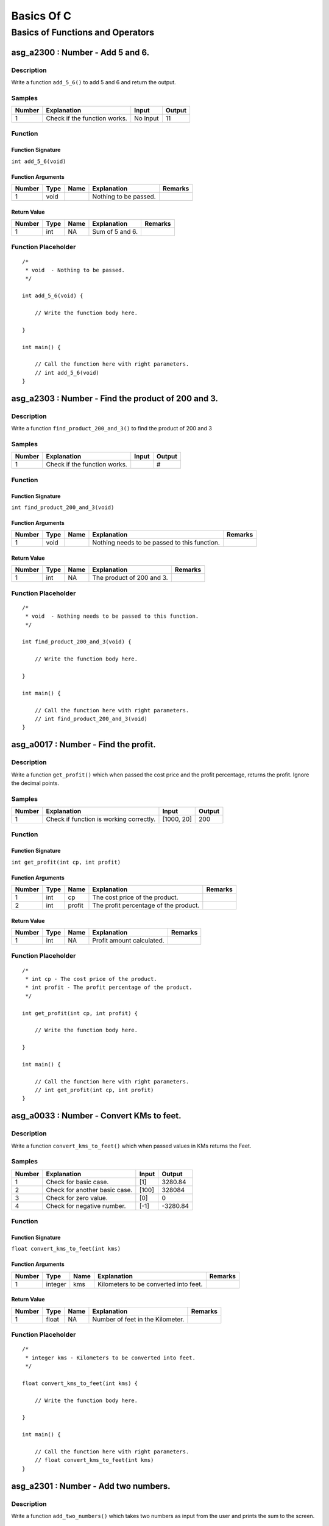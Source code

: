 

===========
Basics Of C
===========


*********************************
Basics of Functions and Operators
*********************************


---------------------------------
asg_a2300 : Number - Add 5 and 6.
---------------------------------


'''''''''''
Description
'''''''''''

Write a function ``add_5_6()`` to add 5 and 6 and return the output.


'''''''
Samples
'''''''
========  ============================  ========  ========
  Number  Explanation                   Input       Output
========  ============================  ========  ========
       1  Check if the function works.  No Input        11
========  ============================  ========  ========


''''''''
Function
''''''''


^^^^^^^^^^^^^^^^^^
Function Signature
^^^^^^^^^^^^^^^^^^

``int add_5_6(void)``


^^^^^^^^^^^^^^^^^^
Function Arguments
^^^^^^^^^^^^^^^^^^
========  ======  ======  =====================  =========
  Number  Type    Name    Explanation            Remarks
========  ======  ======  =====================  =========
       1  void            Nothing to be passed.
========  ======  ======  =====================  =========


^^^^^^^^^^^^
Return Value
^^^^^^^^^^^^
========  ======  ======  ===============  =========
  Number  Type    Name    Explanation      Remarks
========  ======  ======  ===============  =========
       1  int     NA      Sum of 5 and 6.
========  ======  ======  ===============  =========


''''''''''''''''''''
Function Placeholder
''''''''''''''''''''

::

	/*
	 * void  - Nothing to be passed.
	 */
	
	int add_5_6(void) {
	
	    // Write the function body here.
	
	}
	
	int main() {
	
	    // Call the function here with right parameters.
	    // int add_5_6(void)
	}

.. raw:: latex

    \clearpage


---------------------------------------------------
asg_a2303 : Number - Find the product of 200 and 3.
---------------------------------------------------


'''''''''''
Description
'''''''''''

Write a function ``find_product_200_and_3()`` to find the product of 200 and 3


'''''''
Samples
'''''''
========  ============================  =======  ========
  Number  Explanation                   Input    Output
========  ============================  =======  ========
       1  Check if the function works.           #
========  ============================  =======  ========


''''''''
Function
''''''''


^^^^^^^^^^^^^^^^^^
Function Signature
^^^^^^^^^^^^^^^^^^

``int find_product_200_and_3(void)``


^^^^^^^^^^^^^^^^^^
Function Arguments
^^^^^^^^^^^^^^^^^^
========  ======  ======  ============================================  =========
  Number  Type    Name    Explanation                                   Remarks
========  ======  ======  ============================================  =========
       1  void            Nothing needs to be passed to this function.
========  ======  ======  ============================================  =========


^^^^^^^^^^^^
Return Value
^^^^^^^^^^^^
========  ======  ======  =========================  =========
  Number  Type    Name    Explanation                Remarks
========  ======  ======  =========================  =========
       1  int     NA      The product of 200 and 3.
========  ======  ======  =========================  =========


''''''''''''''''''''
Function Placeholder
''''''''''''''''''''

::

	/*
	 * void  - Nothing needs to be passed to this function.
	 */
	
	int find_product_200_and_3(void) {
	
	    // Write the function body here.
	
	}
	
	int main() {
	
	    // Call the function here with right parameters.
	    // int find_product_200_and_3(void)
	}

.. raw:: latex

    \clearpage


-------------------------------------
asg_a0017 : Number - Find the profit.
-------------------------------------


'''''''''''
Description
'''''''''''

Write a function ``get_profit()`` which when passed the cost price and the profit percentage, returns the profit. Ignore the decimal points.


'''''''
Samples
'''''''
========  =======================================  ==========  ========
  Number  Explanation                              Input         Output
========  =======================================  ==========  ========
       1  Check if function is working correctly.  [1000, 20]       200
========  =======================================  ==========  ========


''''''''
Function
''''''''


^^^^^^^^^^^^^^^^^^
Function Signature
^^^^^^^^^^^^^^^^^^

``int get_profit(int cp, int profit)``


^^^^^^^^^^^^^^^^^^
Function Arguments
^^^^^^^^^^^^^^^^^^
========  ======  ======  =====================================  =========
  Number  Type    Name    Explanation                            Remarks
========  ======  ======  =====================================  =========
       1  int     cp      The cost price of the product.
       2  int     profit  The profit percentage of the product.
========  ======  ======  =====================================  =========


^^^^^^^^^^^^
Return Value
^^^^^^^^^^^^
========  ======  ======  =========================  =========
  Number  Type    Name    Explanation                Remarks
========  ======  ======  =========================  =========
       1  int     NA      Profit amount calculated.
========  ======  ======  =========================  =========


''''''''''''''''''''
Function Placeholder
''''''''''''''''''''

::

	/*
	 * int cp - The cost price of the product.
	 * int profit - The profit percentage of the product.
	 */
	
	int get_profit(int cp, int profit) {
	
	    // Write the function body here.
	
	}
	
	int main() {
	
	    // Call the function here with right parameters.
	    // int get_profit(int cp, int profit)
	}

.. raw:: latex

    \clearpage


-----------------------------------------
asg_a0033 : Number - Convert KMs to feet.
-----------------------------------------


'''''''''''
Description
'''''''''''

Write a function ``convert_kms_to_feet()`` which when passed values in KMs returns the Feet.


'''''''
Samples
'''''''
========  =============================  =======  =========
  Number  Explanation                    Input       Output
========  =============================  =======  =========
       1  Check for basic case.          [1]        3280.84
       2  Check for another basic case.  [100]    328084
       3  Check for zero value.          [0]           0
       4  Check for negative number.     [-1]      -3280.84
========  =============================  =======  =========


''''''''
Function
''''''''


^^^^^^^^^^^^^^^^^^
Function Signature
^^^^^^^^^^^^^^^^^^

``float convert_kms_to_feet(int kms)``


^^^^^^^^^^^^^^^^^^
Function Arguments
^^^^^^^^^^^^^^^^^^
========  =======  ======  =====================================  =========
  Number  Type     Name    Explanation                            Remarks
========  =======  ======  =====================================  =========
       1  integer  kms     Kilometers to be converted into feet.
========  =======  ======  =====================================  =========


^^^^^^^^^^^^
Return Value
^^^^^^^^^^^^
========  ======  ======  ================================  =========
  Number  Type    Name    Explanation                       Remarks
========  ======  ======  ================================  =========
       1  float   NA      Number of feet in the Kilometer.
========  ======  ======  ================================  =========


''''''''''''''''''''
Function Placeholder
''''''''''''''''''''

::

	/*
	 * integer kms - Kilometers to be converted into feet.
	 */
	
	float convert_kms_to_feet(int kms) {
	
	    // Write the function body here.
	
	}
	
	int main() {
	
	    // Call the function here with right parameters.
	    // float convert_kms_to_feet(int kms)
	}

.. raw:: latex

    \clearpage


-------------------------------------
asg_a2301 : Number - Add two numbers.
-------------------------------------


'''''''''''
Description
'''''''''''

Write a function ``add_two_numbers()`` which takes two numbers as input from the user and prints the sum to the screen.


'''''''
Samples
'''''''
========  ===========================  =======  ========
  Number  Explanation                  Input      Output
========  ===========================  =======  ========
       1  Check for positive numbers.  [5, 6]         11
       2  Check for negative number.   [5, -6]        -1
========  ===========================  =======  ========


''''''''
Function
''''''''


^^^^^^^^^^^^^^^^^^
Function Signature
^^^^^^^^^^^^^^^^^^

``int add_two_numbers(int num1, int num2)``


^^^^^^^^^^^^^^^^^^
Function Arguments
^^^^^^^^^^^^^^^^^^
========  ======  ======  ==========================  =========
  Number  Type    Name    Explanation                 Remarks
========  ======  ======  ==========================  =========
       1  num1    int     First number to be added.
       1  num2    int     Second number to be added.
========  ======  ======  ==========================  =========


^^^^^^^^^^^^
Return Value
^^^^^^^^^^^^
========  ======  ======  ==============================  =========
  Number  Type    Name    Explanation                     Remarks
========  ======  ======  ==============================  =========
       1  int     NA      Return the sum of two numbers.
========  ======  ======  ==============================  =========


''''''''''''''''''''
Function Placeholder
''''''''''''''''''''

::

	/*
	 * num1 int - First number to be added.
	 * num2 int - Second number to be added.
	 */
	
	int add_two_numbers(int num1, int num2) {
	
	    // Write the function body here.
	
	}
	
	int main() {
	
	    // Call the function here with right parameters.
	    // int add_two_numbers(int num1, int num2)
	}

.. raw:: latex

    \clearpage


--------------------------------------------------------
asg_a0019 : Number - Find the circumference of a circle.
--------------------------------------------------------


'''''''''''
Description
'''''''''''

Write a function ``circumference()`` which when passed the radius returns the circumference.


'''''''
Samples
'''''''
========  ==============================================  =======  ========
  Number  Explanation                                       Input    Output
========  ==============================================  =======  ========
       1  Check if function is proper                        20      125.6
       2  Check if function is proper                        20.3    127.48
       3  Check if function is proper for negative input    -20        0
========  ==============================================  =======  ========


''''''''
Function
''''''''


^^^^^^^^^^^^^^^^^^
Function Signature
^^^^^^^^^^^^^^^^^^

``double circumference(double radius)``


^^^^^^^^^^^^^^^^^^
Function Arguments
^^^^^^^^^^^^^^^^^^
========  ======  ======  =====================  =========
  Number  Type    Name    Explanation            Remarks
========  ======  ======  =====================  =========
       1  double  radius  radius of the circle.
========  ======  ======  =====================  =========


^^^^^^^^^^^^
Return Value
^^^^^^^^^^^^
========  ======  ======  ====================================  =========
  Number  Type    Name    Explanation                           Remarks
========  ======  ======  ====================================  =========
       1  double  NA      Return the calculated circumference.
========  ======  ======  ====================================  =========


''''''''''''''''''''
Function Placeholder
''''''''''''''''''''

::

	/*
	 * double radius - radius of the circle.
	 */
	
	double circumference(double radius) {
	
	    // Write the function body here.
	
	}
	
	int main() {
	
	    // Call the function here with right parameters.
	    // double circumference(double radius)
	}

.. raw:: latex

    \clearpage


------------------------------------------------
asg_a0034 : Number - Convert KMs to MilliMeters.
------------------------------------------------


'''''''''''
Description
'''''''''''

Write a function ``convert_kms_to_mms()`` which when passed value in KMs returns values in MilliMetres. Your function will not be tested for negative values.


'''''''
Samples
'''''''
========  =============================  =======  ========
  Number  Explanation                    Input      Output
========  =============================  =======  ========
       1  Check for basic functionality  [1]       1000000
       2  Check for negative values      [-1]     -1000000
       3  Check for zero                 0               0
========  =============================  =======  ========


''''''''
Function
''''''''


^^^^^^^^^^^^^^^^^^
Function Signature
^^^^^^^^^^^^^^^^^^

``int convert_kms_to_mms(int kms)``


^^^^^^^^^^^^^^^^^^
Function Arguments
^^^^^^^^^^^^^^^^^^
========  ======  ======  ==============================  =========
  Number  Type    Name    Explanation                     Remarks
========  ======  ======  ==============================  =========
       1  int     kms     KMs to convert to MilliMeters.
========  ======  ======  ==============================  =========


^^^^^^^^^^^^
Return Value
^^^^^^^^^^^^
========  ======  ======  ====================================  =========
  Number  Type    Name    Explanation                           Remarks
========  ======  ======  ====================================  =========
       1  int     NA      Return KMs converted to milli meters
========  ======  ======  ====================================  =========


''''''''''''''''''''
Function Placeholder
''''''''''''''''''''

::

	/*
	 * int kms - KMs to convert to MilliMeters.
	 */
	
	int convert_kms_to_mms(int kms) {
	
	    // Write the function body here.
	
	}
	
	int main() {
	
	    // Call the function here with right parameters.
	    // int convert_kms_to_mms(int kms)
	}

.. raw:: latex

    \clearpage


-----------------------------------------------------------
asg_a0011 : Number - Sum of the digits of a 5 digit number.
-----------------------------------------------------------


'''''''''''
Description
'''''''''''

Write a function ``sum_of_5_digits()`` which takes an integer and returns the sum of the numbers. Your function will not be tested for the numbers which is less than zero, zero, or less than 5 digits.


'''''''
Samples
'''''''
========  =========================================  =======  ========
  Number  Explanation                                  Input    Output
========  =========================================  =======  ========
       1  Check if function is proper for 5 digits.    12345        15
========  =========================================  =======  ========


''''''''
Function
''''''''


^^^^^^^^^^^^^^^^^^
Function Signature
^^^^^^^^^^^^^^^^^^

``int sum_of_5_digits(int number)``


^^^^^^^^^^^^^^^^^^
Function Arguments
^^^^^^^^^^^^^^^^^^
========  ======  ======  ====================================  =========
  Number  Type    Name    Explanation                           Remarks
========  ======  ======  ====================================  =========
       1  int     number  Number whose digits are to be added.
========  ======  ======  ====================================  =========


^^^^^^^^^^^^
Return Value
^^^^^^^^^^^^
========  ======  ======  ======================  =========
  Number  Type    Name    Explanation             Remarks
========  ======  ======  ======================  =========
       1  int     NA      Sum of all the digits.
========  ======  ======  ======================  =========


''''''''''''''''''''
Function Placeholder
''''''''''''''''''''

::

	/*
	 * int number - Number whose digits are to be added.
	 */
	
	int sum_of_5_digits(int number) {
	
	    // Write the function body here.
	
	}
	
	int main() {
	
	    // Call the function here with right parameters.
	    // int sum_of_5_digits(int number)
	}

.. raw:: latex

    \clearpage


------------------------------------------------------------
asg_a0040 : Number - Average of digits for a 5 digit number.
------------------------------------------------------------


'''''''''''
Description
'''''''''''

 Write a function to ``find_five_digit_average()`` which when passed a 5 digit number returns the average of the digits. Ignore the decimals.


'''''''
Samples
'''''''
========  ========================================  ========  ========
  Number  Explanation                               Input       Output
========  ========================================  ========  ========
       1  Check if function is proper               [53161]          3
       2  Check if function is proper for negative  [-53161]         3
========  ========================================  ========  ========


''''''''
Function
''''''''


^^^^^^^^^^^^^^^^^^
Function Signature
^^^^^^^^^^^^^^^^^^

``int find_five_digit_average(int num)``


^^^^^^^^^^^^^^^^^^
Function Arguments
^^^^^^^^^^^^^^^^^^
========  ======  ======  ==============  =========
  Number  Type    Name    Explanation     Remarks
========  ======  ======  ==============  =========
       1  int     num     5 digit number
========  ======  ======  ==============  =========


^^^^^^^^^^^^
Return Value
^^^^^^^^^^^^
========  ======  ======  ===================================  =========
  Number  Type    Name    Explanation                          Remarks
========  ======  ======  ===================================  =========
       1  int     NA      sum of digits of the 5 digit number
========  ======  ======  ===================================  =========


''''''''''''''''''''
Function Placeholder
''''''''''''''''''''

::

	/*
	 * int num - 5 digit number
	 */
	
	int find_five_digit_average(int num) {
	
	    // Write the function body here.
	
	}
	
	int main() {
	
	    // Call the function here with right parameters.
	    // int find_five_digit_average(int num)
	}

.. raw:: latex

    \clearpage


-----------------------------------------------
asg_a0045 : Number - Find the volume of a cube.
-----------------------------------------------


'''''''''''
Description
'''''''''''

Write a function ``volume_cube()`` which when passed the side of a cube, returns the volume of the cube.


'''''''
Samples
'''''''
========  =======================  =======  ========
  Number  Explanation                Input    Output
========  =======================  =======  ========
       1  Check for basic values.        5       125
========  =======================  =======  ========


''''''''
Function
''''''''


^^^^^^^^^^^^^^^^^^
Function Signature
^^^^^^^^^^^^^^^^^^

``int cube_volume(int side)``


^^^^^^^^^^^^^^^^^^
Function Arguments
^^^^^^^^^^^^^^^^^^
========  ======  ======  =================  =========
  Number  Type    Name    Explanation        Remarks
========  ======  ======  =================  =========
       1  int     side    Side of the cube.
========  ======  ======  =================  =========


^^^^^^^^^^^^
Return Value
^^^^^^^^^^^^
========  ======  ======  ===================  =========
  Number  Type    Name    Explanation          Remarks
========  ======  ======  ===================  =========
       1  int     NA      Volume of the cube.
========  ======  ======  ===================  =========


''''''''''''''''''''
Function Placeholder
''''''''''''''''''''

::

	/*
	 * int side - Side of the cube.
	 */
	
	int cube_volume(int side) {
	
	    // Write the function body here.
	
	}
	
	int main() {
	
	    // Call the function here with right parameters.
	    // int cube_volume(int side)
	}

.. raw:: latex

    \clearpage


--------------------------------------------------------------
asg_a0944 : Number - Count the odd digits in a 5 digit number.
--------------------------------------------------------------


'''''''''''
Description
'''''''''''

Write a function ``count_odd_digits()``. Return the number of digits which are odd in a 5 digit number.


'''''''
Samples
'''''''
========  ======================================  =======  ========
  Number  Explanation                               Input    Output
========  ======================================  =======  ========
       1  Check if the function works correctly.    12345         3
       2  Check if the function works correctly.    13579         5
       3  Check if the function works correctly.    24680         0
========  ======================================  =======  ========


''''''''
Function
''''''''


^^^^^^^^^^^^^^^^^^
Function Signature
^^^^^^^^^^^^^^^^^^

``int count_odd_digits(int number)``


^^^^^^^^^^^^^^^^^^
Function Arguments
^^^^^^^^^^^^^^^^^^
========  ======  ======  ====================================  =========
  Number  Type    Name    Explanation                           Remarks
========  ======  ======  ====================================  =========
       1  int     number  Number to be checked for odd digits.
========  ======  ======  ====================================  =========


^^^^^^^^^^^^
Return Value
^^^^^^^^^^^^
========  ======  ======  =====================  =========
  Number  Type    Name    Explanation            Remarks
========  ======  ======  =====================  =========
       1  int     NA      Number of odd digits.
========  ======  ======  =====================  =========


''''''''''''''''''''
Function Placeholder
''''''''''''''''''''

::

	/*
	 * int number - Number to be checked for odd digits.
	 */
	
	int count_odd_digits(int number) {
	
	    // Write the function body here.
	
	}
	
	int main() {
	
	    // Call the function here with right parameters.
	    // int count_odd_digits(int number)
	}

.. raw:: latex

    \clearpage


-------------------------------------------
asg_a0031 : Number - Find the gross salary.
-------------------------------------------


'''''''''''
Description
'''''''''''

Write a function ``calculate_gross_salary()`` which when passed the Basic salary, Dearness Allowance in percentage of Basic and House Rent Allowance in rupees, calculates and returns the gross salary, which is the sum of all three.


'''''''
Samples
'''''''
========  ===========================  =================  ========
  Number  Explanation                  Input                Output
========  ===========================  =================  ========
       1  Check if function is proper  [20000, 10, 5000]     27000
========  ===========================  =================  ========


''''''''
Function
''''''''


^^^^^^^^^^^^^^^^^^
Function Signature
^^^^^^^^^^^^^^^^^^

``int calculate_gross_salary(int basic_salary, int dearness_allowance, int house_rent)``


^^^^^^^^^^^^^^^^^^
Function Arguments
^^^^^^^^^^^^^^^^^^
========  ======  ==================  =========================================  =========
  Number  Type    Name                Explanation                                Remarks
========  ======  ==================  =========================================  =========
       1  int     basic_salary        Basic Salary in Rupees
       2  int     dearness_allowance  Dearness Allowance in percentage of Basic
       3  int     house_rent          House Rent Allowance in Rupees
========  ======  ==================  =========================================  =========


^^^^^^^^^^^^
Return Value
^^^^^^^^^^^^
========  ======  ======  =======================  =========
  Number  Type    Name    Explanation              Remarks
========  ======  ======  =======================  =========
       1  int     NA      Calculated Gross Salary
========  ======  ======  =======================  =========


''''''''''''''''''''
Function Placeholder
''''''''''''''''''''

::

	/*
	 * int basic_salary - Basic Salary in Rupees
	 * int dearness_allowance - Dearness Allowance in percentage of Basic
	 * int house_rent - House Rent Allowance in Rupees
	 */
	
	int calculate_gross_salary(int basic_salary, int dearness_allowance, int house_rent) {
	
	    // Write the function body here.
	
	}
	
	int main() {
	
	    // Call the function here with right parameters.
	    // int calculate_gross_salary(int basic_salary, int dearness_allowance, int house_rent)
	}

.. raw:: latex

    \clearpage


---------------------------------------------------------------------------
asg_a0006 : Number - Calculate the amount after adding the simple interest.
---------------------------------------------------------------------------


'''''''''''
Description
'''''''''''

Write a function ``get_si_amount()`` which will take principle, rate of interest, and time in years and return the amount. Ignore decimal values.


'''''''
Samples
'''''''
========  ======================================================  =============  ========
  Number  Explanation                                             Input            Output
========  ======================================================  =============  ========
       1  See if the function works correctly for simple inputs.  [10000, 5, 2]     11000
       2  See if it works for 0% interest                         [1000, 0, 2]       1000
       3  See if it works for 0 Months                            [1000, 5, 0]       1000
========  ======================================================  =============  ========


''''''''
Function
''''''''


^^^^^^^^^^^^^^^^^^
Function Signature
^^^^^^^^^^^^^^^^^^

``int get_si_amount (int principle, int rate, int years)``


^^^^^^^^^^^^^^^^^^
Function Arguments
^^^^^^^^^^^^^^^^^^
========  ======  =========  ===========================================  =========
  Number  Type    Name       Explanation                                  Remarks
========  ======  =========  ===========================================  =========
       1  int     principle  Principle amount to be used for calculation
       2  int     rate       Rate percentage to be used for calculation
       3  int     years      Number of years to be used for calculation
========  ======  =========  ===========================================  =========


^^^^^^^^^^^^
Return Value
^^^^^^^^^^^^
========  ======  ======  =================  =========
  Number  Type    Name    Explanation        Remarks
========  ======  ======  =================  =========
       1  int     NA      Calculated amount
========  ======  ======  =================  =========


''''''''''''''''''''
Function Placeholder
''''''''''''''''''''

::

	/*
	 * int principle - Principle amount to be used for calculation
	 * int rate - Rate percentage to be used for calculation
	 * int years - Number of years to be used for calculation
	 */
	
	int get_si_amount (int principle, int rate, int years) {
	
	    // Write the function body here.
	
	}
	
	int main() {
	
	    // Call the function here with right parameters.
	    // int get_si_amount (int principle, int rate, int years)
	}

.. raw:: latex

    \clearpage


-------------------------------------------
asg_a0032 : Number - Convert Kms to Meters.
-------------------------------------------


'''''''''''
Description
'''''''''''

Write a function ``convert_kms_to_mts()`` which takes as input KMs and returns the converted value in Meters. Your function will not be tested for zero or negative values.


'''''''
Samples
'''''''
========  ==============================  =======  ========
  Number  Explanation                     Input      Output
========  ==============================  =======  ========
       1  Check for basic functionality.  [1000]    1000000
       2  Check for negative numbers.     [-1000]  -1000000
       3  Check for 0.                    0               0
========  ==============================  =======  ========


''''''''
Function
''''''''


^^^^^^^^^^^^^^^^^^
Function Signature
^^^^^^^^^^^^^^^^^^

``int convert_kms_to_mts (int kms)``


^^^^^^^^^^^^^^^^^^
Function Arguments
^^^^^^^^^^^^^^^^^^
========  ======  ======  ==============================  =========
  Number  Type    Name    Explanation                     Remarks
========  ======  ======  ==============================  =========
       1  int     kms     KMs to be converted to meters.
========  ======  ======  ==============================  =========


^^^^^^^^^^^^
Return Value
^^^^^^^^^^^^
========  ======  ======  =========================  =========
  Number  Type    Name    Explanation                Remarks
========  ======  ======  =========================  =========
       1  int     NA      Return the KMs in meters.
========  ======  ======  =========================  =========


''''''''''''''''''''
Function Placeholder
''''''''''''''''''''

::

	/*
	 * int kms - KMs to be converted to meters.
	 */
	
	int convert_kms_to_mts (int kms) {
	
	    // Write the function body here.
	
	}
	
	int main() {
	
	    // Call the function here with right parameters.
	    // int convert_kms_to_mts (int kms)
	}

.. raw:: latex

    \clearpage


-----------------------------------------------
asg_a0010 : Number - Reverse a 5 digit integer.
-----------------------------------------------


'''''''''''
Description
'''''''''''

Write a function ``reverse_5_digit_int()`` which takes an integer and returns the reverse of it. Your function will not be tested for number less than zero and numbers ending with zeros.


'''''''
Samples
'''''''
========  ===========================================================  =======  ========
  Number  Explanation                                                    Input    Output
========  ===========================================================  =======  ========
       1  Check if function is properly working for a random integer.    12345     54321
========  ===========================================================  =======  ========


''''''''
Function
''''''''


^^^^^^^^^^^^^^^^^^
Function Signature
^^^^^^^^^^^^^^^^^^

``int reverse_5_digit_int(int number)``


^^^^^^^^^^^^^^^^^^
Function Arguments
^^^^^^^^^^^^^^^^^^
========  ======  ======  ======================  =========
  Number  Type    Name    Explanation             Remarks
========  ======  ======  ======================  =========
       1  int     input   Number to be reversed.
========  ======  ======  ======================  =========


^^^^^^^^^^^^
Return Value
^^^^^^^^^^^^
========  ======  ======  =============================  =========
  Number  Type    Name    Explanation                    Remarks
========  ======  ======  =============================  =========
       1  int     NA      Returned the reversed number.
========  ======  ======  =============================  =========


''''''''''''''''''''
Function Placeholder
''''''''''''''''''''

::

	/*
	 * int input - Number to be reversed.
	 */
	
	int reverse_5_digit_int(int number) {
	
	    // Write the function body here.
	
	}
	
	int main() {
	
	    // Call the function here with right parameters.
	    // int reverse_5_digit_int(int number)
	}

.. raw:: latex

    \clearpage


--------------------------------------------------
asg_a0036 : Number - Convert farenheit to celsius.
--------------------------------------------------


'''''''''''
Description
'''''''''''

Write a function ``convert_fahrenheit_to_celsius()`` which when passed value in Fahrenheit returns the converted value in Celsius.


'''''''
Samples
'''''''
========  ===========================  =======  ========
  Number  Explanation                  Input      Output
========  ===========================  =======  ========
       1  Check if function is proper  [68]        20
       2  Check if function is proper  [-68]      -55.56
       3  Check if function is proper  [0]        -17.78
       4  Check if function is proper  [32]         0
========  ===========================  =======  ========


''''''''
Function
''''''''


^^^^^^^^^^^^^^^^^^
Function Signature
^^^^^^^^^^^^^^^^^^

``float convert_fahrenheit_to_celsius(int fht_temp)``


^^^^^^^^^^^^^^^^^^
Function Arguments
^^^^^^^^^^^^^^^^^^
========  ======  ========  ==================================================  =========
  Number  Type    Name      Explanation                                         Remarks
========  ======  ========  ==================================================  =========
       1  int     fht_temp  Fahrenheit temperature to be converted to Celsius.
========  ======  ========  ==================================================  =========


^^^^^^^^^^^^
Return Value
^^^^^^^^^^^^
========  =============  ======  =======================  =========
  Number  Type           Name    Explanation              Remarks
========  =============  ======  =======================  =========
       1  string object  NA      Temperature in Celsius.
========  =============  ======  =======================  =========


''''''''''''''''''''
Function Placeholder
''''''''''''''''''''

::

	/*
	 * int fht_temp - Fahrenheit temperature to be converted to Celsius.
	 */
	
	float convert_fahrenheit_to_celsius(int fht_temp) {
	
	    // Write the function body here.
	
	}
	
	int main() {
	
	    // Call the function here with right parameters.
	    // float convert_fahrenheit_to_celsius(int fht_temp)
	}

.. raw:: latex

    \clearpage


-----------------------------------------------
asg_a0938 : Number - Make number from 5 digits.
-----------------------------------------------


'''''''''''
Description
'''''''''''

Write a function ``make_number_from_5_digits()`` which will be passed 5 integers. The function needs to make a number out of them. For example the numbers passed will be 1, 2, 3, 4, 5 and the output will be 12345.


'''''''
Samples
'''''''
========  =============  ===============  ========
  Number  Explanation    Input              Output
========  =============  ===============  ========
       1                 [1, 2, 3, 4, 5]     12345
========  =============  ===============  ========


''''''''
Function
''''''''


^^^^^^^^^^^^^^^^^^
Function Signature
^^^^^^^^^^^^^^^^^^

``int make_number_from_5_digits(int a, int b, int c, int d, int e)``


^^^^^^^^^^^^^^^^^^
Function Arguments
^^^^^^^^^^^^^^^^^^
========  ======  ======  =============  =========
  Number  Type    Name    Explanation    Remarks
========  ======  ======  =============  =========
       1  int     a       First digit
       2  int     b       Second digit
       3  int     c       Third digit
       4  int     d       Fourth digit
       5  int     e       Fifth digit
========  ======  ======  =============  =========


^^^^^^^^^^^^
Return Value
^^^^^^^^^^^^
========  ======  ======  ===================================  =========
  Number  Type    Name    Explanation                          Remarks
========  ======  ======  ===================================  =========
       1  int     NA      Number made from the passed values.
========  ======  ======  ===================================  =========


''''''''''''''''''''
Function Placeholder
''''''''''''''''''''

::

	/*
	 * int a - First digit
	 * int b - Second digit
	 * int c - Third digit
	 * int d - Fourth digit
	 * int e - Fifth digit
	 */
	
	int make_number_from_5_digits(int a, int b, int c, int d, int e) {
	
	    // Write the function body here.
	
	}
	
	int main() {
	
	    // Call the function here with right parameters.
	    // int make_number_from_5_digits(int a, int b, int c, int d, int e)
	}

.. raw:: latex

    \clearpage


-------------------------------------------------------------
asg_a0042 : Number - Rotate by 3 places for a 5 digit number.
-------------------------------------------------------------


'''''''''''
Description
'''''''''''

Write a function ``rotate_left_by_3_5_digits()`` which takes input a number and rotates the number to the left by 3 digits. Your function will not be checked against a negative number, a number with zeros.


'''''''
Samples
'''''''
========  ===========================  =======  ========
  Number  Explanation                    Input    Output
========  ===========================  =======  ========
       1  Check if function is proper    12345     45123
========  ===========================  =======  ========


''''''''
Function
''''''''


^^^^^^^^^^^^^^^^^^
Function Signature
^^^^^^^^^^^^^^^^^^

``int rotate_left_by_3_5_digits(int number)``


^^^^^^^^^^^^^^^^^^
Function Arguments
^^^^^^^^^^^^^^^^^^
========  ======  ======  =====================  =========
  Number  Type    Name    Explanation            Remarks
========  ======  ======  =====================  =========
       1  int     number  Number to be rotated.
========  ======  ======  =====================  =========


^^^^^^^^^^^^
Return Value
^^^^^^^^^^^^
========  ======  ======  ===============  =========
  Number  Type    Name    Explanation      Remarks
========  ======  ======  ===============  =========
       1  int     NA      Rotated number.
========  ======  ======  ===============  =========


''''''''''''''''''''
Function Placeholder
''''''''''''''''''''

::

	/*
	 * int number - Number to be rotated.
	 */
	
	int rotate_left_by_3_5_digits(int number) {
	
	    // Write the function body here.
	
	}
	
	int main() {
	
	    // Call the function here with right parameters.
	    // int rotate_left_by_3_5_digits(int number)
	}

.. raw:: latex

    \clearpage


-----------------------------------------------------------
asg_a0012 : Number - Product of digits of a 5 digit number.
-----------------------------------------------------------


'''''''''''
Description
'''''''''''

Write a function ``product_of_5_digits()`` which returns the products of the digits passed to the function.
Your function will not be checked for negative numbers or numbers with zeros.
Your function will not be checked for numbers less than 5 digits.


'''''''
Samples
'''''''
========  ===========================  =======  ========
  Number  Explanation                    Input    Output
========  ===========================  =======  ========
       1  Check if function is proper    12345       120
========  ===========================  =======  ========


''''''''
Function
''''''''


^^^^^^^^^^^^^^^^^^
Function Signature
^^^^^^^^^^^^^^^^^^

``int product_of_5_digits(int number)``


^^^^^^^^^^^^^^^^^^
Function Arguments
^^^^^^^^^^^^^^^^^^
========  ======  ======  =========================================  =========
  Number  Type    Name    Explanation                                Remarks
========  ======  ======  =========================================  =========
       1  int     number  Number whose digits are to be multiplied.
========  ======  ======  =========================================  =========


^^^^^^^^^^^^
Return Value
^^^^^^^^^^^^
========  ======  ======  ==========================  =========
  Number  Type    Name    Explanation                 Remarks
========  ======  ======  ==========================  =========
       1  int     NA      Product of all the digits.
========  ======  ======  ==========================  =========


''''''''''''''''''''
Function Placeholder
''''''''''''''''''''

::

	/*
	 * int number - Number whose digits are to be multiplied.
	 */
	
	int product_of_5_digits(int number) {
	
	    // Write the function body here.
	
	}
	
	int main() {
	
	    // Call the function here with right parameters.
	    // int product_of_5_digits(int number)
	}

.. raw:: latex

    \clearpage


-----------------------------------------------------------------
asg_a0009 : Number - Add 1 to all the digits of a 5 digit number.
-----------------------------------------------------------------


'''''''''''
Description
'''''''''''

Write a function ``add_one_to_digits()`` which adds 1 to all the digits of a 5 digit number. The input will never have digit 9.


'''''''
Samples
'''''''
========  =========================  =======  ========
  Number  Explanation                  Input    Output
========  =========================  =======  ========
       1  Check for a general case.    12345     23456
========  =========================  =======  ========


''''''''
Function
''''''''


^^^^^^^^^^^^^^^^^^
Function Signature
^^^^^^^^^^^^^^^^^^

``int add_one_to_digits(int number)``


^^^^^^^^^^^^^^^^^^
Function Arguments
^^^^^^^^^^^^^^^^^^
========  ======  ======  =============================  =========
  Number  Type    Name    Explanation                    Remarks
========  ======  ======  =============================  =========
       1  int     number  The number to be worked upon.
========  ======  ======  =============================  =========


^^^^^^^^^^^^
Return Value
^^^^^^^^^^^^
========  ======  ======  ==========================================  =========
  Number  Type    Name    Explanation                                 Remarks
========  ======  ======  ==========================================  =========
       1  int     NA      The number after adding one to all digits.
========  ======  ======  ==========================================  =========


''''''''''''''''''''
Function Placeholder
''''''''''''''''''''

::

	/*
	 * int number - The number to be worked upon.
	 */
	
	int add_one_to_digits(int number) {
	
	    // Write the function body here.
	
	}
	
	int main() {
	
	    // Call the function here with right parameters.
	    // int add_one_to_digits(int number)
	}

.. raw:: latex

    \clearpage
